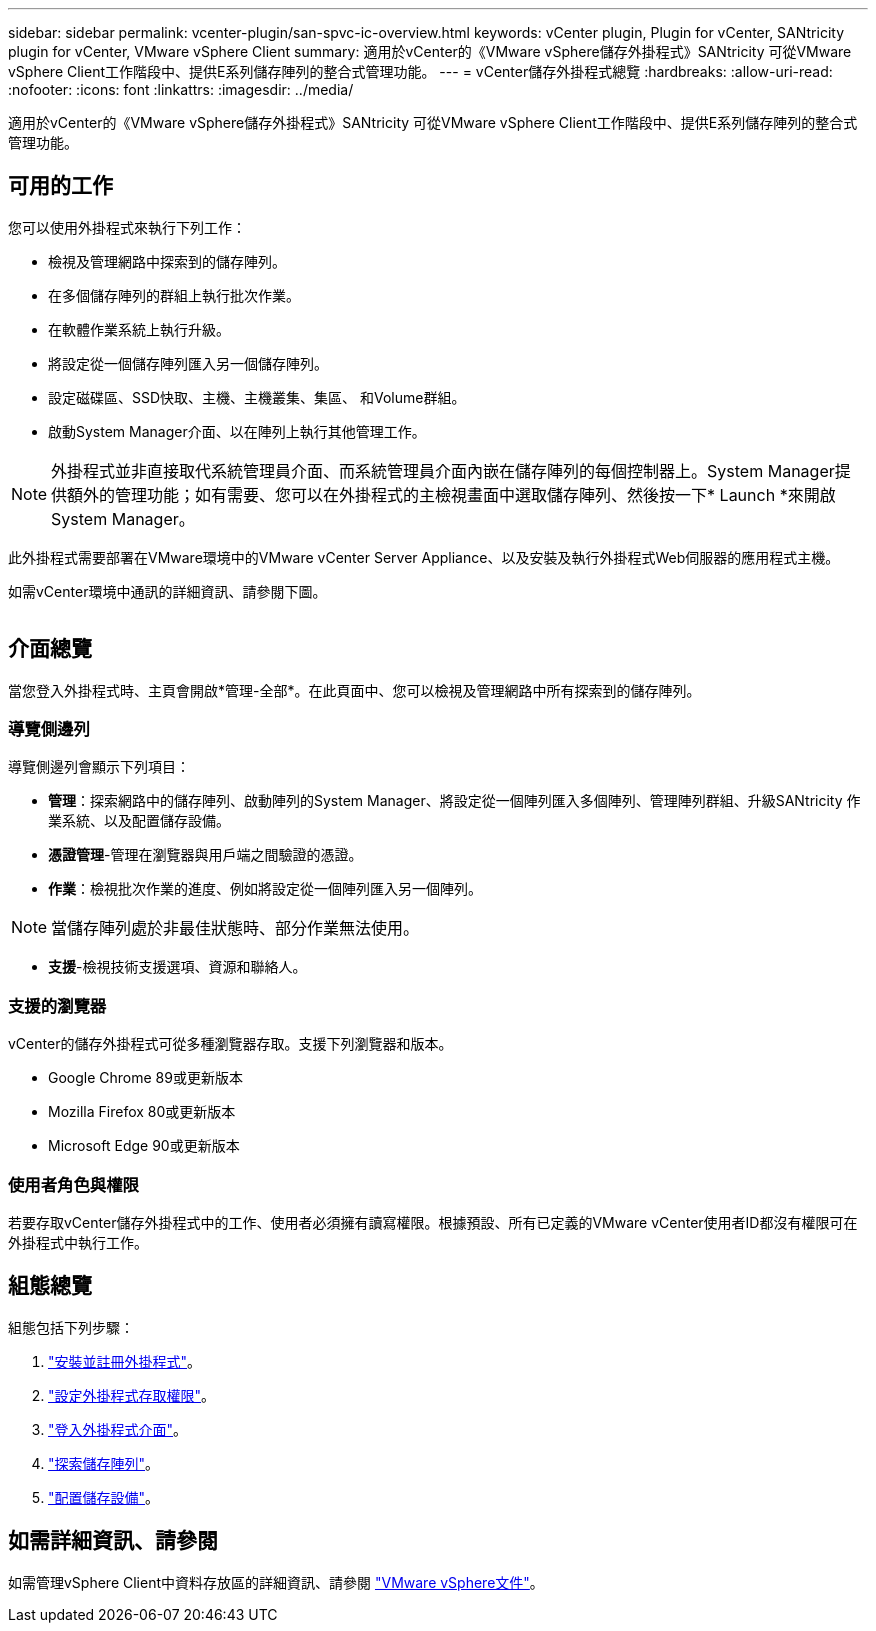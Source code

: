 ---
sidebar: sidebar 
permalink: vcenter-plugin/san-spvc-ic-overview.html 
keywords: vCenter plugin, Plugin for vCenter, SANtricity plugin for vCenter, VMware vSphere Client 
summary: 適用於vCenter的《VMware vSphere儲存外掛程式》SANtricity 可從VMware vSphere Client工作階段中、提供E系列儲存陣列的整合式管理功能。 
---
= vCenter儲存外掛程式總覽
:hardbreaks:
:allow-uri-read: 
:nofooter: 
:icons: font
:linkattrs: 
:imagesdir: ../media/


[role="lead"]
適用於vCenter的《VMware vSphere儲存外掛程式》SANtricity 可從VMware vSphere Client工作階段中、提供E系列儲存陣列的整合式管理功能。



== 可用的工作

您可以使用外掛程式來執行下列工作：

* 檢視及管理網路中探索到的儲存陣列。
* 在多個儲存陣列的群組上執行批次作業。
* 在軟體作業系統上執行升級。
* 將設定從一個儲存陣列匯入另一個儲存陣列。
* 設定磁碟區、SSD快取、主機、主機叢集、集區、 和Volume群組。
* 啟動System Manager介面、以在陣列上執行其他管理工作。



NOTE: 外掛程式並非直接取代系統管理員介面、而系統管理員介面內嵌在儲存陣列的每個控制器上。System Manager提供額外的管理功能；如有需要、您可以在外掛程式的主檢視畫面中選取儲存陣列、然後按一下* Launch *來開啟System Manager。

此外掛程式需要部署在VMware環境中的VMware vCenter Server Appliance、以及安裝及執行外掛程式Web伺服器的應用程式主機。

如需vCenter環境中通訊的詳細資訊、請參閱下圖。

image:../media/vcenter_communication2.png[""]



== 介面總覽

當您登入外掛程式時、主頁會開啟*管理-全部*。在此頁面中、您可以檢視及管理網路中所有探索到的儲存陣列。



=== 導覽側邊列

導覽側邊列會顯示下列項目：

* *管理*：探索網路中的儲存陣列、啟動陣列的System Manager、將設定從一個陣列匯入多個陣列、管理陣列群組、升級SANtricity 作業系統、以及配置儲存設備。
* *憑證管理*-管理在瀏覽器與用戶端之間驗證的憑證。
* *作業*：檢視批次作業的進度、例如將設定從一個陣列匯入另一個陣列。



NOTE: 當儲存陣列處於非最佳狀態時、部分作業無法使用。

* *支援*-檢視技術支援選項、資源和聯絡人。




=== 支援的瀏覽器

vCenter的儲存外掛程式可從多種瀏覽器存取。支援下列瀏覽器和版本。

* Google Chrome 89或更新版本
* Mozilla Firefox 80或更新版本
* Microsoft Edge 90或更新版本




=== 使用者角色與權限

若要存取vCenter儲存外掛程式中的工作、使用者必須擁有讀寫權限。根據預設、所有已定義的VMware vCenter使用者ID都沒有權限可在外掛程式中執行工作。



== 組態總覽

組態包括下列步驟：

. link:san-spvc-ic-installation.html["安裝並註冊外掛程式"]。
. link:san-spvc-ic-user-access.html["設定外掛程式存取權限"]。
. link:san-spvc-ic-login-and-navigation.html["登入外掛程式介面"]。
. link:san-spvc-ic-storage-array-discovery.html["探索儲存陣列"]。
. link:san-spvc-ic-storage-provisioning.html["配置儲存設備"]。




== 如需詳細資訊、請參閱

如需管理vSphere Client中資料存放區的詳細資訊、請參閱 https://docs.vmware.com/en/VMware-vSphere/index.html["VMware vSphere文件"^]。
